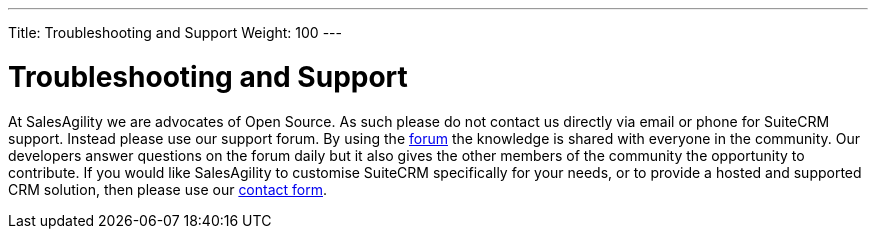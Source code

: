 ---
Title: Troubleshooting and Support
Weight: 100
---

:imagesdir: ./../../images/en/user

= Troubleshooting and Support

At SalesAgility we are advocates of Open Source. As such please do not
contact us directly via email or phone for SuiteCRM support. Instead
please use our support forum. By using the
https://suitecrm.com/forum/suite-forum[forum] the knowledge is shared
with everyone in the community. Our developers answer questions on the
forum daily but it also gives the other members of the community the
opportunity to contribute. If you would like SalesAgility to customise
SuiteCRM specifically for your needs, or to provide a hosted and
supported CRM solution, then please use our
https://salesagility.com/contact-us[contact form].
